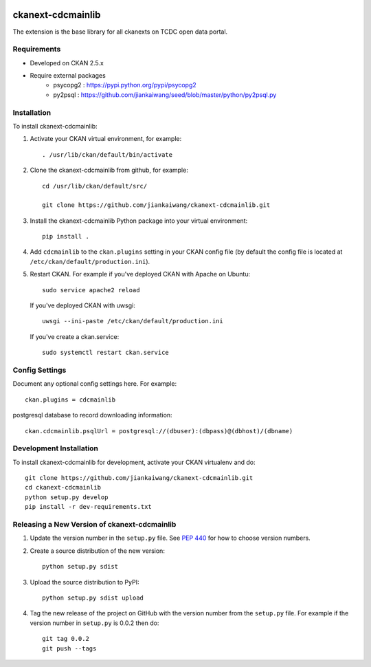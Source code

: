 .. You should enable this project on travis-ci.org and coveralls.io to make
   these badges work. The necessary Travis and Coverage config files have been
   generated for you.

.. image:: https://travis-ci.org/jiankaiwang/ckanext-cdcmainlib.svg?branch=master
    :target: https://travis-ci.org/jiankaiwang/ckanext-cdcmainlib

=============
ckanext-cdcmainlib
=============

The extension is the base library for all ckanexts on TCDC open data portal.

------------
Requirements
------------

* Developed on CKAN 2.5.x
* Require external packages
	* psycopg2 : https://pypi.python.org/pypi/psycopg2
	* py2psql : https://github.com/jiankaiwang/seed/blob/master/python/py2psql.py

------------
Installation
------------

To install ckanext-cdcmainlib:

1. Activate your CKAN virtual environment, for example::

     . /usr/lib/ckan/default/bin/activate

2. Clone the ckanext-cdcmainlib from github, for example::
 
     cd /usr/lib/ckan/default/src/

     git clone https://github.com/jiankaiwang/ckanext-cdcmainlib.git

3. Install the ckanext-cdcmainlib Python package into your virtual environment::

     pip install .

4. Add ``cdcmainlib`` to the ``ckan.plugins`` setting in your CKAN
   config file (by default the config file is located at
   ``/etc/ckan/default/production.ini``).

5. Restart CKAN. For example if you've deployed CKAN with Apache on Ubuntu::

     sudo service apache2 reload

   If you've deployed CKAN with uwsgi::

     uwsgi --ini-paste /etc/ckan/default/production.ini

   If you've create a ckan.service::
 
     sudo systemctl restart ckan.service


---------------
Config Settings
---------------

Document any optional config settings here. For example::

    ckan.plugins = cdcmainlib

postgresql database to record downloading information::

    ckan.cdcmainlib.psqlUrl = postgresql://(dbuser):(dbpass)@(dbhost)/(dbname)

------------------------
Development Installation
------------------------

To install ckanext-cdcmainlib for development, activate your CKAN virtualenv and
do::

    git clone https://github.com/jiankaiwang/ckanext-cdcmainlib.git
    cd ckanext-cdcmainlib
    python setup.py develop
    pip install -r dev-requirements.txt


----------------------------------------
Releasing a New Version of ckanext-cdcmainlib
----------------------------------------

1. Update the version number in the ``setup.py`` file.
   See `PEP 440 <http://legacy.python.org/dev/peps/pep-0440/#public-version-identifiers>`_
   for how to choose version numbers.

2. Create a source distribution of the new version::

     python setup.py sdist

3. Upload the source distribution to PyPI::

     python setup.py sdist upload

4. Tag the new release of the project on GitHub with the version number from
   the ``setup.py`` file. For example if the version number in ``setup.py`` is
   0.0.2 then do::

       git tag 0.0.2
       git push --tags
